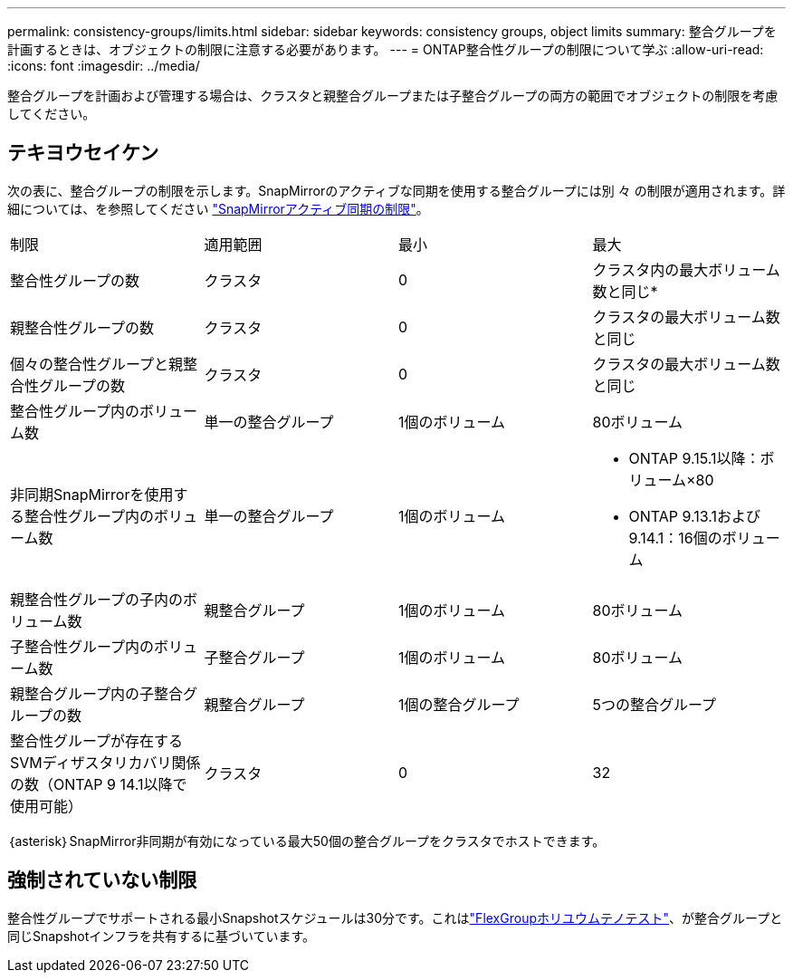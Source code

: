 ---
permalink: consistency-groups/limits.html 
sidebar: sidebar 
keywords: consistency groups, object limits 
summary: 整合グループを計画するときは、オブジェクトの制限に注意する必要があります。 
---
= ONTAP整合性グループの制限について学ぶ
:allow-uri-read: 
:icons: font
:imagesdir: ../media/


[role="lead"]
整合グループを計画および管理する場合は、クラスタと親整合グループまたは子整合グループの両方の範囲でオブジェクトの制限を考慮してください。



== テキヨウセイケン

次の表に、整合グループの制限を示します。SnapMirrorのアクティブな同期を使用する整合グループには別 々 の制限が適用されます。詳細については、を参照してください link:../snapmirror-active-sync/limits-reference.html["SnapMirrorアクティブ同期の制限"]。

|===


| 制限 | 適用範囲 | 最小 | 最大 


| 整合性グループの数 | クラスタ | 0 | クラスタ内の最大ボリューム数と同じ* 


| 親整合性グループの数 | クラスタ | 0 | クラスタの最大ボリューム数と同じ 


| 個々の整合性グループと親整合性グループの数 | クラスタ | 0 | クラスタの最大ボリューム数と同じ 


| 整合性グループ内のボリューム数 | 単一の整合グループ | 1個のボリューム | 80ボリューム 


| 非同期SnapMirrorを使用する整合性グループ内のボリューム数 | 単一の整合グループ | 1個のボリューム  a| 
* ONTAP 9.15.1以降：ボリューム×80
* ONTAP 9.13.1および9.14.1：16個のボリューム




| 親整合性グループの子内のボリューム数 | 親整合グループ | 1個のボリューム | 80ボリューム 


| 子整合性グループ内のボリューム数 | 子整合グループ | 1個のボリューム | 80ボリューム 


| 親整合グループ内の子整合グループの数 | 親整合グループ | 1個の整合グループ | 5つの整合グループ 


| 整合性グループが存在するSVMディザスタリカバリ関係の数（ONTAP 9 14.1以降で使用可能） | クラスタ | 0 | 32 
|===
｛asterisk｝SnapMirror非同期が有効になっている最大50個の整合グループをクラスタでホストできます。



== 強制されていない制限

整合性グループでサポートされる最小Snapshotスケジュールは30分です。これはlink:https://www.netapp.com/media/12385-tr4571.pdf["FlexGroupホリユウムテノテスト"^]、が整合グループと同じSnapshotインフラを共有するに基づいています。
